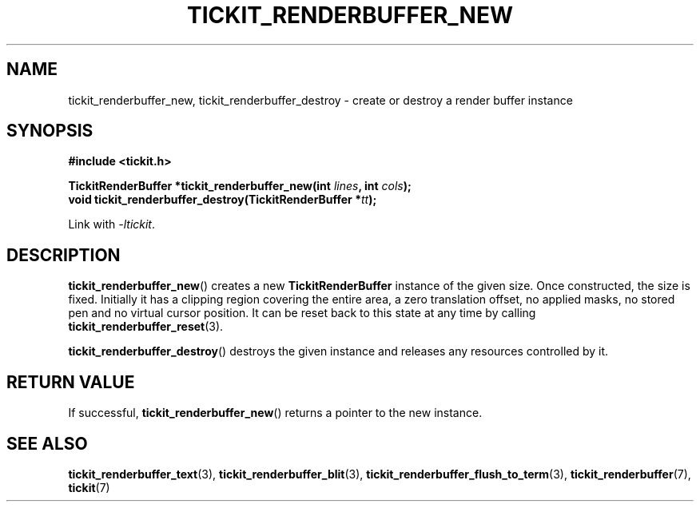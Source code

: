 .TH TICKIT_RENDERBUFFER_NEW 3
.SH NAME
tickit_renderbuffer_new, tickit_renderbuffer_destroy \- create or destroy a render buffer instance
.SH SYNOPSIS
.nf
.B #include <tickit.h>
.sp
.BI "TickitRenderBuffer *tickit_renderbuffer_new(int " lines ", int " cols );
.BI "void tickit_renderbuffer_destroy(TickitRenderBuffer *" tt );
.fi
.sp
Link with \fI\-ltickit\fP.
.SH DESCRIPTION
\fBtickit_renderbuffer_new\fP() creates a new \fBTickitRenderBuffer\fP instance of the given size. Once constructed, the size is fixed. Initially it has a clipping region covering the entire area, a zero translation offset, no applied masks, no stored pen and no virtual cursor position. It can be reset back to this state at any time by calling \fBtickit_renderbuffer_reset\fP(3).
.PP
\fBtickit_renderbuffer_destroy\fP() destroys the given instance and releases any resources controlled by it.
.SH "RETURN VALUE"
If successful, \fBtickit_renderbuffer_new\fP() returns a pointer to the new instance.
.SH "SEE ALSO"
.BR tickit_renderbuffer_text (3),
.BR tickit_renderbuffer_blit (3),
.BR tickit_renderbuffer_flush_to_term (3),
.BR tickit_renderbuffer (7),
.BR tickit (7)
